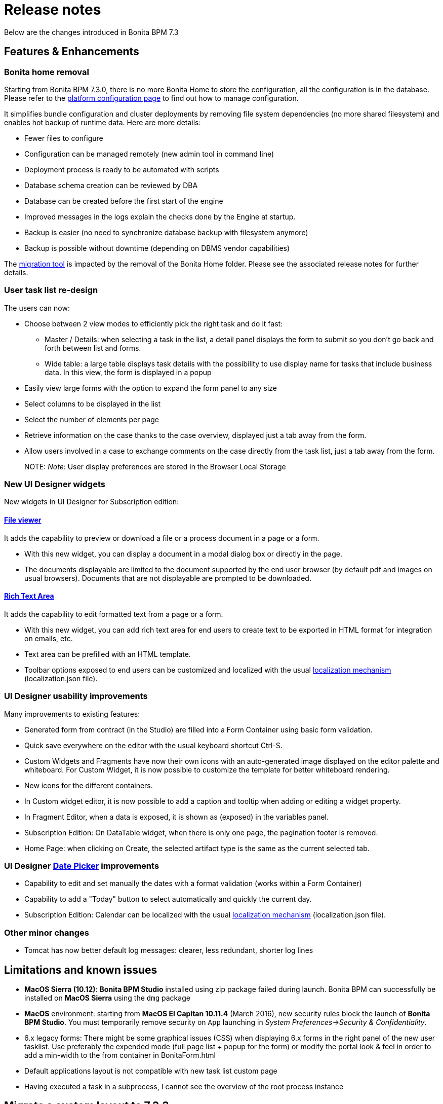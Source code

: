 = Release notes

Below are the changes introduced in Bonita BPM 7.3

== Features & Enhancements

=== Bonita home removal

Starting from Bonita BPM 7.3.0, there is no more Bonita Home to store the configuration, all the configuration is in the database. +
Please refer to the xref:BonitaBPM_platform_setup.adoc[platform configuration page] to find out how to manage configuration.

It simplifies bundle configuration and cluster deployments by removing file system dependencies (no more shared filesystem) and enables hot backup of runtime data. Here are more details:

* Fewer files to configure
* Configuration can be managed remotely (new admin tool in command line)
* Deployment process is ready to be automated with scripts
* Database schema creation can be reviewed by DBA
* Database can be created before the first start of the engine
* Improved messages in the logs explain the checks done by the Engine at startup.
* Backup is easier (no need to synchronize database backup with filesystem anymore)
* Backup is possible without downtime (depending on DBMS vendor capabilities)

The xref:migration-overview.adoc[migration tool] is impacted by the removal of the Bonita Home folder. Please see the associated release notes for further details.

+++<a id="user-task">++++++</a>+++

=== User task list re-design

The users can now:

* Choose between 2 view modes to efficiently pick the right task and do it fast:
 ** Master / Details: when selecting a task in the list, a detail panel displays the form to submit so you don't go back and forth between list and forms.
 ** Wide table: a large table displays task details with the possibility to use display name for tasks that include business data. In this view, the form is displayed in a popup
* Easily view large forms with the option to expand the form panel to any size
* Select columns to be displayed in the list
* Select the number of elements per page
* Retrieve information on the case thanks to the case overview, displayed just a tab away from the form.
* Allow users involved in a case to exchange comments on the case directly from the task list, just a tab away from the form.
+
NOTE:
  _Note_: User display preferences are stored in the Browser Local Storage
  

+++<a id="new-widgets">++++++</a>+++

=== New UI Designer widgets

New widgets in UI Designer for Subscription edition:

==== link:widgets#file-viewer[File viewer]

It adds the capability to preview or download a file or a process document in a page or a form.

* With this new widget, you can display a document in a modal dialog box or directly in the page.
* The documents displayable are limited to the document supported by the end user browser (by default pdf and images on usual browsers). Documents that are not displayable are prompted to be downloaded.

==== link:widgets#rich-text-area[Rich Text Area]

It adds the capability to edit formatted text from a page or a form.

* With this new widget, you can add rich text area for end users to create text to be exported in HTML format for integration on emails, etc.
* Text area can be prefilled with an HTML template.
* Toolbar options exposed to end users can be customized and localized with the usual xref:multi-language-pages.adoc[localization mechanism] (localization.json file).

+++<a id="usability-improvements">++++++</a>+++

=== UI Designer usability improvements

Many improvements to existing features:

* Generated form from contract (in the Studio) are filled into a Form Container using basic form validation.
* Quick save everywhere on the editor with the usual keyboard shortcut Ctrl-S.
* Custom Widgets and Fragments have now their own icons with an auto-generated image displayed on the editor palette and whiteboard. For Custom Widget, it is now possible to customize the template for better whiteboard rendering.
* New icons for the different containers.
* In Custom widget editor, it is now possible to add a caption and tooltip when adding or editing a widget property.
* In Fragment Editor, when a data is exposed, it is shown as (exposed) in the variables panel.
* Subscription Edition: On DataTable widget, when there is only one page, the pagination footer is removed.
* Home Page: when clicking on Create, the selected artifact type is the same as the current selected tab.

=== UI Designer link:widgets.md#date-picker[Date Picker] improvements

* Capability to edit and set manually the dates with a format validation (works within a Form Container)
* Capability to add a "Today" button to select automatically and quickly the current day.
* Subscription Edition: Calendar can be localized with the usual xref:multi-language-pages.adoc[localization mechanism] (localization.json file).

=== Other minor changes

* Tomcat has now better default log messages: clearer, less redundant, shorter log lines

== Limitations and known issues

* *MacOS Sierra (10.12)*: *Bonita BPM Studio* installed using zip package failed during launch. Bonita BPM can successfully be installed on *MacOS Sierra* using the `dmg` package
* *MacOS* environment: starting from *MacOS El Capitan 10.11.4* (March 2016), new security rules block the launch of *Bonita BPM Studio*. You must temporarily remove security on `App` launching in _System Preferences→Security & Confidentiality_.
* 6.x legacy forms: There might be some graphical issues (CSS) when displaying 6.x forms in the right panel of the new user tasklist. Use preferably the expended mode (full page list + popup for the form) or modify the portal look & feel in order to add a min-width to the from container in BonitaForm.html
* Default applications layout is not compatible with new task list custom page
* Having executed a task in a subprocess, I cannot see the overview of the root process instance

== Migrate a custom layout to 7.3.3

If you want to import a custom living application layout created with an oldest UIDesigner version (7.2.x or lower), please perform migration steps described in
the troubleshooting section of the xref:customize-living-application-layout.adoc[customize living application layout] page.

== Bug fixes

[discrete]
==== Fixes in Bonita BPM 7.3.3 (released on October 7th, 2016)

* BS-15920	"Thank you" page does not open at the end of installer execution on Windows
* BS-15904	Studio does not use embedded JRE on Mac OS X 10.11.1
* BS-15888	Cannot run process when Actor mapping defined with Group starting with the same string
* BS-15875	Data table: Runtime page and Preview reloads when user click to order a column
* BS-15831	push enter when an input is selected do a bad submit of the form
* BS-15816	User/group/role avatar does not refresh when updated
* BS-15806	Fail to compile bonita-web
* BS-15802	Placeholder font style is too close from input style
* BS-15793	Cannot Select element when using the search of user/role/group/membership in the Process Manager and Actors mappings
* BS-15792	Impossible to remove user/role/group/membership one by one from the Process Manager mapping
* BS-15791	Process manager Mapping only shows 5 elements
* BS-15783	Impossible to edit the list of member/role/group/membership in the Process Manager mapping
* BS-15774	Error when editing group or role in Portal
* BS-15759	Portal - Can't switch to profile "Process manager" in Internet Explorer 11
* BS-15752	Instantiation form submit: Impossible to retrieve the process definition id value from the URL
* BS-15743	Classloader remove when the first node of a cluster is shutdown
* BS-15713	Fileviewer widget does not use the right id to preview document
* BS-15535	engine do not start if no licenses in platform_conf folder even if platform already initialized
* BS-15486	Wrong archived case ID retrieved from URL parameter in overview page for archived case
* BS-15485	Rest API Extensions broken after migration - Error 403
* BS-15356	IE9: Select widget with dynamic list does not show all the values in the list.

[discrete]
==== Fixes in Bonita BPM 7.3.2 (released on September 1st, 2016)

* BS-12240 	Sequential multi-instantiation with empty list unexpectedly create one instance
* BS-13575 	java.lang.Error thrown at connector execution blocks the process instance and is not logged
* BS-13652 	Unique index in ref_biz_data_inst contains nullable fields
* BS-14100 	Live Update - Does not work if the replacing connector has the same class name
* BS-14732 	IndexOutOfBoundsException while storing results of multi-instantiation
* BS-14825 	'sourceObjectId' is unknown for the entity searched using SearchArchivedConnectorInstanceDescriptor
* BS-14831 	REST API Search ActivityType failure when used in a complex query
* BS-15051 	Japanese Document fileName corrupted when attached in email connector
* BS-15361 	NoClassDefFoundError not catched from executeBusinessLogic()
* BS-15390 	URL parameter variables are not updated when the URL changes
* BS-15421 	Exception generated when changing the connector implementation
* BS-15435 	Step's variable not found in groovy binding for the Early completion condition of a Sequential multi-instantiation of a human task iteration
* BS-15505 	The first added widget disappears when dragging it below other widgets
* BS-15511 	Live update broken: "Violation of UNIQUE KEY constraint" message is generated when changing connector implementation with dependency
* BS-15569 	Unable to start process containing task with same name but different case
* BS-15573 	No page to explain how to install a custom page + link broken
* BS-15624 	WAR + EAR contains useless jars
* BS-15629 	Uninstaller does not remove Desktop launch icon
* BS-15654 	Problem in group organization management from studio
* BS-15679 	Update of connector implementation does not work with single and same jar dependency

[discrete]
==== Fixes in Bonita BPM 7.3.1 (released on August 4th, 2016)

* BS-15244 Error 500 and NPE are generated when a cluster is started with FINEST log level
* BS-15358 Exception thrown when starting server in cluster mode
* BS-15407 Deploy a bar file with a file without content in Oracle11g doesnt work
* BS-15487 Error "The script is null" while testing Groovy connector
* BS-15511 Live update broken: "Violation of UNIQUE KEY constraint" message is generated when changing connector implementation with dependency
* BS-15526 Process Manager profile can't delete case
* BS-15536 Refine an existing Resource Permission Mapping fails
* BS-15548 Studio does not validate (50 char max) contract input name length after click
* BS-15572 ProcessPermissionRule.groovy prevents a process manager to update a groovy expression
* BS-15588 Portal un-extracted strings for translation
* BS-15632 Preview of initialisation script is empty when creating a contract from a data

[discrete]
==== Fixes in Bonita BPM 7.3.0 (released on July 19th, 2016)

* [BS-8234] - Current Tenant information is lost on session timeout
* [BS-12240] - Sequential multi-instantiation with empty list unexpectedly create one instance
* [BS-13575] - java.lang.Error thrown at connector execution blocks the process instance and is not logged
* [BS-13652] - Unique index in ref_biz_data_inst contains nullable fields
* [BS-13653] - Unique index in group_ table contains nullable fields
* [BS-13654] - Unique index in page table contains nullable fields
* [BS-14027] - Date picker not internationalized
* [BS-14279] - "item not found" error popup when starting a process fully automated without instanciation form
* [BS-14579] - ProcessAPIImpl.cancelProcessInstance fails when parent Process cannot find subprocess
* [BS-14629] - Unreleased Resource: Streams
* [BS-14766] - jackson-annotations-2.2.3.jar redundant dependencies JBoss Bundle
* [BS-14816] - Executing task lead to violation of unique constraint : idx_uq_pending_mapping
* [BS-14833] - Javadoc is not clear for _archived_ methods and _InstanceId_ parameter
* [BS-14837] - Cannot replay a gateway on Community edition with flowNode REST API
* [BS-14844] - typos in wizard "create contract inputs from document"
* [BS-14868] - Groovy autocompletion do not display proposals
* [BS-14878] - When  importing a .bos from the Studio, all "favorites" UID artefacts are kept
* [BS-14879] - UsedBy property is wrong for forms and layout
* [BS-14885] - Living application layout log 3 error 500 on loading
* [BS-14903] - Engine creates new temporary files at each startup without cleaning old ones
* [BS-14960] - Overview: started or terminated : Access denied: you do not have the rights to view this page
* [BS-14976] - Overview and actor filter and sub process : started or terminated : Access denied: you do not have the rights to view this page
* [BS-15003] - BO POJO Clear the list without check
* [BS-15072] - Incoherent behaviour of the legacy overview form
* [BS-15073] - ehcache (Hibernate Level 2 cache) has a configuration issue: all objects are cached into default cache (all together)
* [BS-15085] - Create New Application raises SEVERE error
* [BS-15123] - Contract data not found when used in a BDM query setting default value of business variable at Event Subprocess start
* [BS-15155] - Engine API getArchivedUserTaskExecutionContext fails with documents
* [BS-15172] - REST API humanTask miss parameters, standard search parameters is incomplete
* [BS-15174] - Portal: blank page after log in on Windows with bonita.home located on a network drive
* [BS-15195] - Process manager mapping memberships entities selection fails when using the search with blank spaces
* [BS-15202] - Radio group button in connector selects two values at the same time
* [BS-15213] - TextArea in a group with contingency is not editable with IE11
* [BS-15219] - Published organization falls back to ACME or none after studio restart
* [BS-15236] - Documentation REST bpm case comment missing
* [BS-15241] - Cannot import REST API extension based on provided example
* [BS-15253] - Legacy forms contingency: Show when a trigger field has changed generates a NPE
* [BS-15256] - Sub Fragments not Displayed in UI Designer whiteboard
* [BS-15261] - Task Assign doesn't block another user + No message for other user when task is done
* [BS-15270] - Studio information collection failed when using HTTP proxy that requires authentication
* [BS-15274] - Cannot display the diagram overview if a message contains the '+' (plus) sign
* [BS-15275] - Event sub process creates a new BO instance instead of updating the parent one
* [BS-15276] - Ambiguous Error message when Custom connector using BDM dependance bdm-polo.jar conflicts with automatic dependencies
* [BS-15314] - Studio and Portal copyrights are out of date
* [BS-15315] - Rest API Extension not commited
* [BS-15317] - SVN lock not released when closing Diagram
* [BS-15322] - NullPointerException in the Portal when deploying a Process with UI Designer selected but no forms included
* [BS-15323] - Rest API Extensions not Synchronized after a commit in SVN
* [BS-15325] - Find query that select subset of object attributes failed
* [BS-15329] - SSO with CAS: specific URL to log in as tenant administrator is failing
* [BS-15336] - SSO with CAS: JBOSS/modules/org/jasig/cas/main/module.xml contains an invalid resource element.
* [BS-15337] - Organization and Environment SVN Delete only remove file in Local
* [BS-15338] - Cannot remove date on datepicker once selected
* [BS-15340] - Problem using saved connector configurations
* [BS-15341] - Multiple Task Bars in Mobile view
* [BS-15345] - Login from Portal License tab URLs not encoded - 403 Forbidden - Login fails
* [BS-15355] - Cannot import a diagram exported as BPMN2 in Eclipse BPMN modeler
* [BS-15357] - Studio cannot import a BPMN process
* [BS-15362] - As a real hacker, execute code (XSS) in the web browser of your victim
* [BS-15364] - Case fails on End Event when the Business data are archived in Performance edition
* [BS-15371] - Memory leak on the engine
* [BS-15379] - Publish in 7.2.x studio an organization created in 6.2.1 fails for unexplain reasons
* [BS-15403] - It is no more possible to use a query to assign a bdm to a legacy form transient data
* [BS-15410] - Double menu after a sequence Form V6 + Form UIDesigner
* [BS-15411] - Error deploying process from Studio
* [BS-15418] - Process "Enable/Disable" button randomly disabled
* [BS-15444] - OutOfMemoryError: PermGen space when using BDM
* [BS-15447] - Invalid JSON produce by /API/bpm/activityVariable when process variable is null
* [BS-15451] - Connection with the anonymous user doesn't recreate /bonita/client/tenants/1/work/ correclty after Migration
* [BS-15457] - REST API extension can't be deployed if user walter.bates is not into the Organization
* [BS-15488] - Date Picker Display broken in an Application in Chrome
* [BS-15494] - Studio Reset Engine doens't work
* [BS-15495] - init without license result in an inconsistent state
* [BS-15497] - MANIFEST.MF is not generated properly when repository name is not a valid java identifier
* [BS-15512] - Task Perfomer Actor filter only works once
* [BS-15525] - Task iteration multi-instanciation output result data "is multiple" shouldn't be checked by default
* [BS-15546] - Missing translation in Case Overview page
